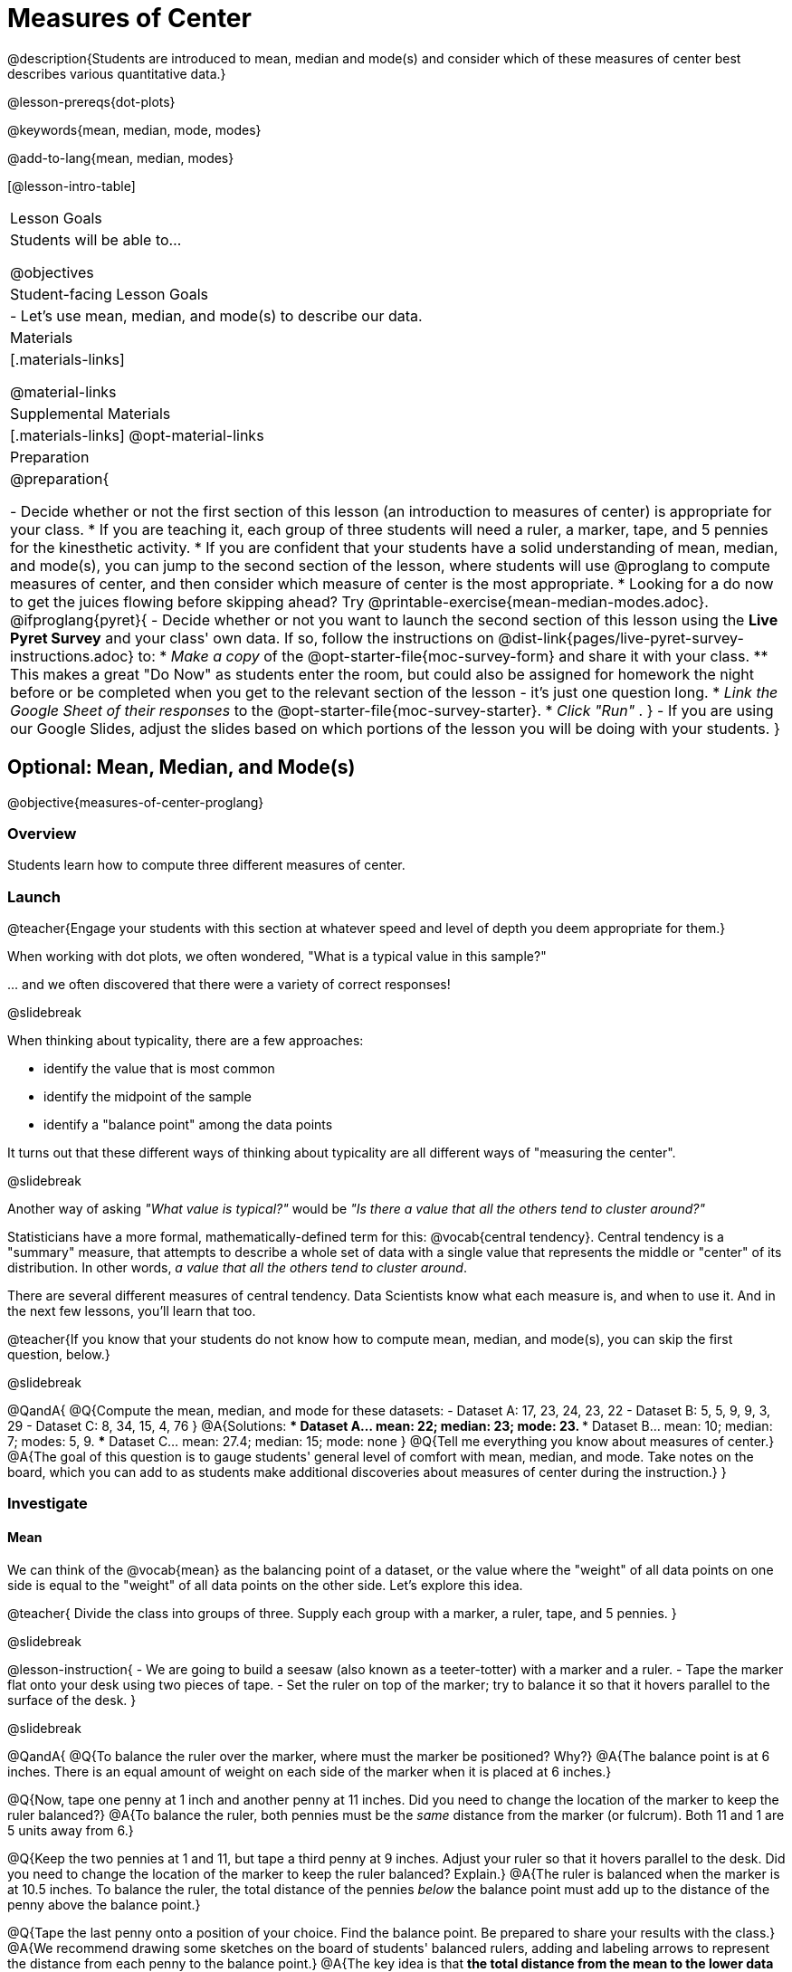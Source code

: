 = Measures of Center

@description{Students are introduced to mean, median and mode(s) and consider which of these measures of center best describes various quantitative data.}

@lesson-prereqs{dot-plots}

@keywords{mean, median, mode, modes}

@add-to-lang{mean, median, modes}

[@lesson-intro-table]
|===

| Lesson Goals
| Students will be able to...

@objectives

| Student-facing Lesson Goals
|

- Let's use mean, median, and mode(s) to describe our data.

| Materials
|[.materials-links]

@material-links

| Supplemental Materials
|[.materials-links]
@opt-material-links

| Preparation
|
@preparation{

- Decide whether or not the first section of this lesson (an introduction to measures of center) is appropriate for your class. 
  * If you are teaching it, each group of three students will need a ruler, a marker, tape, and 5 pennies for the kinesthetic activity.
  * If you are confident that your students have a solid understanding of mean, median, and mode(s), you can jump to the second section of the lesson, where students will use @proglang to compute measures of center, and then consider which measure of center is the most appropriate. 
  * Looking for a do now to get the juices flowing before skipping ahead? Try @printable-exercise{mean-median-modes.adoc}.
@ifproglang{pyret}{
- Decide whether or not you want to launch the second section of this lesson using the *Live Pyret Survey* and your class' own data. If so, follow the instructions on @dist-link{pages/live-pyret-survey-instructions.adoc} to:
  * _Make a copy_ of the @opt-starter-file{moc-survey-form} and share it with your class. 
    ** This makes a great "Do Now" as students enter the room, but could also be assigned for homework the night before or be completed when you get to the relevant section of the lesson - it's just one question long.
  * _Link the Google Sheet of their responses_ to the @opt-starter-file{moc-survey-starter}.
  * _Click "Run"_ .
}
- If you are using our Google Slides, adjust the slides based on which portions of the lesson you will be doing with your students.
}

|===

== Optional: Mean, Median, and Mode(s)

@objective{measures-of-center-proglang}

=== Overview

Students learn how to compute three different measures of center.

=== Launch

@teacher{Engage your students with this section at whatever speed and level of depth you deem appropriate for them.}

When working with dot plots, we often wondered, "What is a typical value in this sample?"

\... and we often discovered that there were a variety of correct responses!

@slidebreak

When thinking about typicality, there are a few approaches:

- identify the value that is most common
- identify the midpoint of the sample
- identify a "balance point" among the data points

It turns out that these different ways of thinking about typicality are all different ways of "measuring the center".

@slidebreak

Another way of asking _"What value is typical?"_ would be _"Is there a value that all the others tend to cluster around?"_

Statisticians have a more formal, mathematically-defined term for this: @vocab{central tendency}. Central tendency is a "summary" measure, that attempts to describe a whole set of data with a single value that represents the middle or "center" of its distribution. In other words, _a value that all the others tend to cluster around_.

There are several different measures of central tendency. Data Scientists know what each measure is, and when to use it. And in the next few lessons, you'll learn that too.

@teacher{If you know that your students do not know how to compute mean, median, and mode(s), you can skip the first question, below.}

@slidebreak

@QandA{
@Q{Compute the mean, median, and mode for these datasets:
  - Dataset A: 17, 23, 24, 23, 22
  - Dataset B: 5, 5, 9, 9, 3, 29
  - Dataset C: 8, 34, 15, 4, 76
}
@A{Solutions: 
  *** Dataset A... mean: 22; median: 23; mode: 23. 
  *** Dataset B... mean: 10; median: 7; modes: 5, 9. 
  *** Dataset C... mean: 27.4; median: 15; mode: none
}
@Q{Tell me everything you know about measures of center.}
@A{The goal of this question is to gauge students' general level of comfort with mean, median, and mode. Take notes on the board, which you can add to as students make additional discoveries about measures of center during the instruction.}
}


=== Investigate

==== Mean

We can think of the @vocab{mean} as the balancing point of a dataset, or the value where the "weight" of all data points on one side is equal to the "weight" of all data points on the other side. Let's explore this idea.

@teacher{
Divide the class into groups of three. Supply each group with a marker, a ruler, tape, and 5 pennies.
}

@slidebreak

@lesson-instruction{
- We are going to build a seesaw (also known as a teeter-totter) with a marker and a ruler.
- Tape the marker flat onto your desk using two pieces of tape.
- Set the ruler on top of the marker; try to balance it so that it hovers parallel to the surface of the desk.
}

@slidebreak

@QandA{
@Q{To balance the ruler over the marker, where must the marker be positioned? Why?}
@A{The balance point is at 6 inches. There is an equal amount of weight on each side of the marker when it is placed at 6 inches.}

@Q{Now, tape one penny at 1 inch and another penny at 11 inches. Did you need to change the location of the marker to keep the ruler balanced?}
@A{To balance the ruler, both pennies must be the _same_ distance from the marker (or fulcrum). Both 11 and 1 are 5 units away from 6.}

@Q{Keep the two pennies at 1 and 11, but tape a third penny at 9 inches. Adjust your ruler so that it hovers parallel to the desk. Did you need to change the location of the marker to keep the ruler balanced? Explain.}
@A{The ruler is balanced when the marker is at 10.5 inches. To balance the ruler, the total distance of the pennies _below_ the balance point must add up to the distance of the penny above the balance point.}

@Q{Tape the last penny onto a position of your choice. Find the balance point. Be prepared to share your results with the class.}
@A{We recommend drawing some sketches on the board of students' balanced rulers, adding and labeling arrows to represent the distance from each penny to the balance point.}
@A{The key idea is that *the total distance from the mean to the lower data points must equal the total distance from the mean to upper data points.*}
}




@strategy{Strategy: Building a Conceptual Understanding of Mean}{
Very commonly, students develop a computational understanding of mean, but not a conceptual one (@citation{bakker-et-al-2005}, @citation{pollatsek-et-al-1981}). Without a strong conceptual understanding of mean, students will struggle to determine _which_ measure of center is most appropriate in a given situation. We use activities recommended in the research (such as the kinesthetic one described above) to combat this misconception.

Interpreting the mean as the "fair share" can also help students think conceptually about mean. In other words: _What amount will each member of a group get if everything is distributed equally?_ Sometimes, a thought experiment is most appropriate for conveying the "fair share" interpretation, e.g. if there are five dogs of differing weights, how would we redistribute the weight so that each of the five dogs is an equal weight? If you have students who struggle to think about mean as a balancing point, you might consider sharing this alternative interpretation.
}

@slidebreak

To compute the mean of any dataset, we add up all of the values, and then divide by the number of values in the dataset. This algorithm reveals to us our balance point--and we don't even need the pennies, the ruler, or the trial and error!

@lesson-instruction{
- Turn to @printable-exercise{mean-median-modes.adoc} and complete the first section of the page.
- When you are finished, compare your answers with a partner's answers and correct any mistakes.
}

@slidebreak

==== Median

*There is another measure of center we can use* called the @vocab{median}. Instead of averaging the data points, it identifies the “middle” value, dividing the data into two groups. Half of the values are less than the median, and the other half are greater than median. In the image below, 40 Wall Street represents the median height of the dataset; three buildings are shorter, and three buildings are taller.

@right{@image{images/buildings-by-height.png, 250}}

@slidebreak

The algorithm for finding the median of a quantitative column is:

1. Sort the numbers.
2. Cross out the highest and lowest number.
3. Repeat until there is only one number left.
4. When there are an even amount number of numbers in the list, as in the example @ifnotslide{below} @ifslide{on the next slide}, there will be two numbers left at the end. Take the _mean_ of those two numbers.

@teacher{
Address the common misconception that the median is just a cut point in the data. Yes, the median is the middle value, but it is also a *measure of center*, meaning that it offers a characterization of the *entire* group of datapoints. Measures of center always summarize the values of a dataset with a single number.}

@slidebreak

Consider this list of ages: `25, 26, 28, 28, 28, 29, 29, 30, 30, 31, 32`

@indented{
Here 29 is the @vocab{median}. It's the middle number of the list and it separates the "bottom half” (5 values below it) from the "top half” (5 values above it).
}

@slidebreak

Now consider this list of ages: `3, 7, 9, 21`

@indented{
There is no middle number. So the median of this list will be the mean of the two middle numbers, 7 and 9, which is 8.}

@indented{
@math{7 + 9 = 16 and 16 \div 2 = 8}
}

@slidebreak

@lesson-instruction{
- Complete the Median section of @printable-exercise{mean-median-modes.adoc}.
- Compare your answers with a partner.
}

@slidebreak

==== Mode(s)

The third measure of center is called the @vocab{mode(s)} of a dataset. The @vocab{mode(s)} of a dataset are the values that appear _most often_.

Median and mean always produce one number and many datasets are what we call “unimodal”, having just one mode. But sometimes there are exceptions!

- If all values are equally common, then there is no mode at all!
- If two or more values are equally common, there can be more than one mode.

@slidebreak

Consider the following three datasets:

```
1, 2, 3, 4
1, 2, 2, 3, 4
1, 1, 2, 3, 4, 4
```
- The first dataset has _no mode at all!_
- The mode of the second dataset is 2, since 2 appears more than any other number.
- The modes (plural!) of the last dataset are 1 and 4, because 1 and 4 both appear more often than any other element, and because they appear equally often.


@slidebreak

Can you find the mode(s) of this dataset?

```
red, green, red, yellow, blue, red, purple, purple
```

@teacher{The mode here is red, which appears three times on the list. Highlight for students that *yes*, we can find the mode of a categorical dataset!}


@slidebreak

@lesson-instruction{
- Complete the Mode(s) section of @printable-exercise{mean-median-modes.adoc}.
- Compare your answers with a partner's. Correct any mistakes.
}



=== Synthesize

@QandA{

@Q{If you heard that the mean age of students in a kindergarten class was 21, would you be surprised? Why or why not?}
@A{Sample response: yes, that would be surprising. Usually students in kindergarten are 4 or 5 years old!}

@Q{Is the median always one of the values in the dataset? If not, when is it not?}
@A{No, the median is not always one of the values in the dataset. Sometimes, when there are an even number of datapoints, we need to average the two middle values to find the median.}

@Q{How come we can find the mode of a categorical dataset, but not the median or the mean?}
@A{Finding the mode does not require us to perform any arithmetic computations. Computing the median or the mean does require us to perform some arithmetic, therefore we can only use quantitative data.}

}


== Choosing the Right Measure of Center

@objective{best-measure-of-center}

=== Overview

Students use @proglang to compute measure of center, and then consider which measure of center is most appropriate in a given situation.

=== Launch

Summarizing a big dataset means that some information gets lost, so it's important to pick an appropriate summary.

Here are just a few examples of summary data being used for important things:

- Students are sometimes summarized by two numbers -- their GPA and SAT scores -- which can impact where they go to college or how much financial aid they get.
- Schools are sometimes summarized by a few numbers -- student pass rates and attendance, for example -- which can determine whether or not a school gets shut down.
- Adults are often summarized by a single number -- like their credit score -- which determines their ability to get a job or a home loan.
- When buying uniforms for a sports team, a coach might look for the most common size that the players wear.

@slidebreak

Picking the wrong summary value (mean, median, or mode) can have serious implications!

Let's learn how to use @proglang to quickly, easily compute the three different measures of center so the we can spend our energy thoughtfully deciding *which* measure of center is the most appropriate in a given situation, rather than number crunching.

@slidebreak

@ifproglang{pyret}{
@opt-block{
@teacher{
If you decided to launch today's class using our *Live Pyret Survey*, now is the time!

When you click "Run", the @opt-starter-file{moc-survey-starter} displays the `mean`, `median` and `mode(s)`. 

@indented{
Assuming you've already...

1. Followed the @dist-link{pages/live-pyret-survey-instructions.adoc, Instructions to Set up and Link the Files} +
2. Shared the *link you made to your class' copy* of the @opt-starter-file{moc-survey-form}

The data visualizations will be generated using data from your students! +
And they will continue to update in real time as more of your students complete the Google Form.
}

Project your screen and/or publish the starter file and share a link with your students.

Facilitate a discussion about this new-to-them Pyret Data Visualization!
}

@lesson-instruction{
- If you haven't already done so, open the *Google Form Survey* link I shared and submit your response.
- Then look at the Survey Results being displayed on the Board.
- What do you Notice?
- What do you Wonder?
}
}
}

=== Investigate


@ifproglang{codap}{
To compute the mean in CODAP, create a graph of randomly distributed points, then drag a quantitative column to the x-axis. From the Measure menu, select Mean. If this information is not on your Data Displays Organizer, add it now!
}

@ifproglang{pyret}{

Pyret has functions that will compute mean, median, and mode.

@hspace{2em} @show{ (contract "mean" '("Table" "String") "Number" )}

@hspace{2em} @show{ (contract "median" '("Table" "String") "Number" )}

@hspace{2em} @show{ (contract "modes" '("Table" "String") "List" )}

@teacher{
Note: `List` is a new data type!
}

@QandA{
@Q{Why do you think `modes` returns a List?}
@A{If `modes` only returned a Number, there would be no way to indicate if there are multiple modes.}
}

}


@ifproglang{codap}{
To compute the mean and median in CODAP, create a graph of randomly distributed points, then drag a quantitative column to the x-axis. From the `Measure` menu, select Mean or Median. *If this information is not on your Data Visualizations Organizer, add it now!*
}


@lesson-instruction{
- Open the @starter-file{animals} in @proglang.
- Complete @printable-exercise{summarizing-columns-moc.adoc}, using @proglang to compute and record all three measures of center for the `pounds` column. Write your responses on the table in question 1.
- Respond to the remaining questions using the information you have recorded on the table.
}

@teacher{Question 3 requires students to _apply_ their knowledge of mean *and* median, which can be quite difficult. Commonly, students' understanding of center does not extend beyond algorithms. Invite students to think back to what they know about histograms and histogram shape. Challenge them to think deeply about how a histogram's shape relates to its measures of center. We will continue to consider this topic in the next lesson section.}


@slidebreak


Let's summarize some of the key ideas we encountered while thinking about the best measure of center to summarize the pounds column of the animals dataset.

@QandA{

@Q{When is mean probably the best measure of center to use?}
@A{The @vocab{mean} is a useful summary number when all of the points in a dataset are fairly balanced on either side of the middle.}


@Q{Although mean is generally the best measure of center, statisticians sometimes fall back to the median. When is median the best measure of center to use?}
@A{For skewed datasets, the @vocab{median} is a better summary value because it is less sensitive to skew. Mean is misleading for datasets with imbalance and extreme outliers.}

@Q{In what situations is mode the best measure of center?}
@A{The @vocab{mode} is a useful measure of center when we have a dataset with a small number of values. Mode is also our only measure of center that can be used with categorical data.}
}

@slidebreak

Consider how many policies or laws are informed by statistics! Knowing about measures of center helps us see through and critique misleading statements.


@slidebreak

@lesson-instruction{
- Use @proglang to complete @printable-exercise{critiquing-findings.adoc}.
- Practice the Data Cycle with measures of center using @printable-exercise{data-cycle-practice.adoc}.
}

=== Synthesize

@QandA{
@Q{Do you trust this statement?: _In 2003, the average American family earned $43,000 a year -- well above the poverty line! Therefore, very few Americans were living in poverty._ Why or why not?}
@A{Sample response: The mean is sensitive to outliers, and billionaires like Elon Musk, Jeff Bezos, etc. pull the mean heavily to the right. This makes it appear that the "average" American family earns far more than they actually do. That's why the conclusion "very few Americans were living in poverty" cannot be drawn based on the mean.}

@Q{Given the extreme income inequality in the United States, what measure of center would best represent a typical family income?}
@A{The median}
}

== Data Exploration Project (Measures of Center)

=== Overview
Students apply what they have learned about measures of center to their chosen dataset, completing the first four rows of the "Measures of Center and Spread" table in their @starter-file{exploration-project}. They will also interpret those measures of center, and record any interesting questions that emerge. 

@teacher{Visit @lesson-link{project-data-exploration} to learn more about the sequence and scope. Teachers with time and interest can build on the exploration by inviting students to take a deep dive into the questions they develop with our @lesson-link{project-research-paper}.
}

=== Launch
Let’s review what we have learned about computing and interpreting three measures of center - mean, median, and mode(s).

@QandA{
@Q{Describe how to compute mean, median, and mode(s).}
@Q{When does @vocab{mean} provide the best summary?}
@A{It includes information from every single point, so it is useful when the data doesn't show much skewness or have outliers.}
@Q{When does @vocab{median} provide the best summary?}
@A{Statisticians fall back to the median when working with highly skewed datasets.}
@Q{When are @vocab{mode(s)} a useful way to summarize a dataset?}
@A{Mode(s) are most useful when a dataset has very few values.}
}

=== Investigate

Let’s connect what we know about measures of center to your chosen dataset.

@teacher{Students have the opportunity to choose a dataset that interests them from our @lesson-link{choosing-your-dataset/pages/datasets-and-starter-files.adoc, "List of Datasets"} in the @lesson-link{choosing-your-dataset} lesson. If you'd prefer to focus your class on a single dataset, we recommend the @starter-file{food}.
}

@lesson-instruction{
Complete @printable-exercise{data-cycle-practice-2.adoc, "two Data Cycles"} that use measures of center to help you analyze and understand your chosen dataset.
}

@teacher{Invite students to discuss their results and consider how to interpret them.}

@slidebreak

@lesson-instruction{
*It’s time to add to your @starter-file{exploration-project}.*

- Locate the "Measures of Center and Spread" section of your Exploration Project and, in the slide following the example, replace `Column A` with the title of the column you just investigated.
- Then type in the mean, median and mode(s) that you just identified. Leave the other rows blank. We will come back to them another day.
- On the next slide, repeat with `Column B` using the second column you're interested in.
}

@slidebreak

@lesson-instruction{
- Add your interpretations to the two "Measures of Center and Spread" slides. 
- Record any questions that emerged in the "My Questions" section at the end of the slide deck.
}

=== Synthesize

@teacher{Have students share their findings.}

- Did you discover anything surprising or interesting about your dataset?

- Which measures of center do you think were the most useful for the quantitative columns you chose?

- What questions did the measures of center inspire you to ask about your dataset?

- When you compared your findings with other students, did you make any interesting discoveries? (For instance: Did everyone find mode(s)? Did anyone have a measure of center that was dramatically influenced by an outlier?)

== Additional Exercises
- @opt-starter-file{matching-modes}



